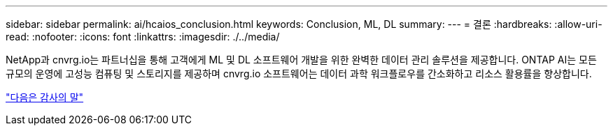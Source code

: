 ---
sidebar: sidebar 
permalink: ai/hcaios_conclusion.html 
keywords: Conclusion, ML, DL 
summary:  
---
= 결론
:hardbreaks:
:allow-uri-read: 
:nofooter: 
:icons: font
:linkattrs: 
:imagesdir: ./../media/


[role="lead"]
NetApp과 cnvrg.io는 파트너십을 통해 고객에게 ML 및 DL 소프트웨어 개발을 위한 완벽한 데이터 관리 솔루션을 제공합니다. ONTAP AI는 모든 규모의 운영에 고성능 컴퓨팅 및 스토리지를 제공하며 cnvrg.io 소프트웨어는 데이터 과학 워크플로우를 간소화하고 리소스 활용률을 향상합니다.

link:hcaios_acknowledgments.html["다음은 감사의 말"]
